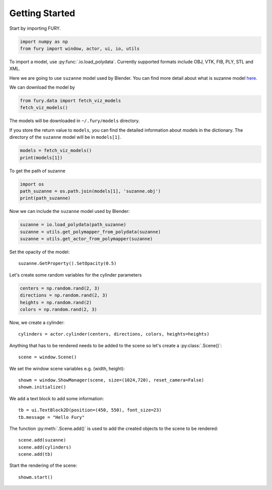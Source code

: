===============
Getting Started
===============

Start by importing FURY.

.. code-block:: python

    import numpy as np
    from fury import window, actor, ui, io, utils

To import a model, use :py:func:`.io.load_polydata`. Currently supported formats include OBJ, VTK, FIB, PLY, STL and XML.

Here we are going to use ``suzanne`` model used by Blender. You can find more detail about what is suzanne model `here <https://en.wikipedia.org/wiki/Blender_(software)#:~:text=A%20low-polygon%20model%20with%20only%20500%20faces%2C%20Suzanne,gives%20out%20an%20award%20called%20the%20Suzanne%20Award.).>`_.

We can download the model by

.. code-block:: python

    from fury.data import fetch_viz_models
    fetch_viz_models()

The models will be downloaded in ``~/.fury/models`` directory.

If you store the return value to ``models``, you can find the detailed information about models in the dictionary. The directory of the ``suzanne`` model will be in ``models[1]``.

.. code-block:: python

    models = fetch_viz_models()
    print(models[1])

To get the path of suzanne

.. code-block:: python

    import os
    path_suzanne = os.path.join(models[1], 'suzanne.obj')
    print(path_suzanne)

Now we can include the ``suzanne`` model used by Blender:

.. code-block:: python

    suzanne = io.load_polydata(path_suzanne)
    suzanne = utils.get_polymapper_from_polydata(suzanne)
    suzanne = utils.get_actor_from_polymapper(suzanne)

Set the opacity of the model::

    suzanne.GetProperty().SetOpacity(0.5)

Let's create some random variables for the cylinder parameters

.. code-block:: python

    centers = np.random.rand(2, 3)
    directions = np.random.rand(2, 3)
    heights = np.random.rand(2)
    colors = np.random.rand(2, 3)

Now, we create a cylinder::

    cylinders = actor.cylinder(centers, directions, colors, heights=heights)

Anything that has to be rendered needs to be added to the scene so let's create a :py:class:`.Scene()`::

    scene = window.Scene()

We set the window scene variables e.g. (width, height)::

    showm = window.ShowManager(scene, size=(1024,720), reset_camera=False)
    showm.initialize()

We add a text block to add some information::

    tb = ui.TextBlock2D(position=(450, 550), font_size=23)
    tb.message = "Hello Fury"

The function :py:meth:`.Scene.add()` is used to add the created objects to the scene to be rendered::

    scene.add(suzanne)
    scene.add(cylinders)
    scene.add(tb)

Start the rendering of the scene::

    showm.start()


.. image:: _static/images/suzanne.png
    :alt: suzanne fury
    :align: center
